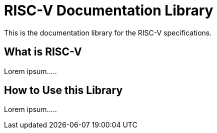 = RISC-V Documentation Library
:navtitle: Introduction
:description: A brief introduction to the RISC-V Documentation Library

This is the documentation library for the RISC-V specifications.

== What is RISC-V

Lorem ipsum.....

== How to Use this Library

Lorem ipsum.....